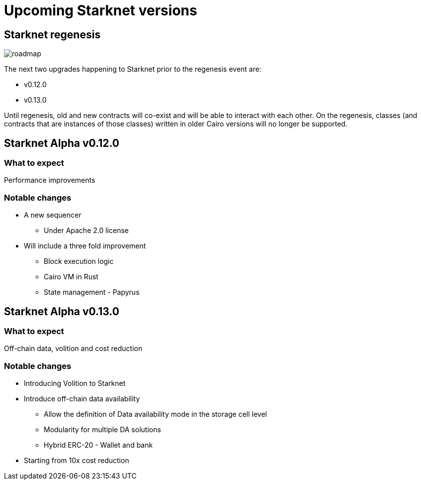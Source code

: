 [id="upcoming_versions"]

# Upcoming Starknet versions


## Starknet regenesis

image::https://docs.starknet.io/_/img/roadmap.png[]

The next two upgrades happening to Starknet prior to the regenesis event are:

* v0.12.0
* v0.13.0

Until regenesis, old and new contracts will co-exist and will be able to interact with each other. On the regenesis, classes (and contracts that are instances of those classes) written in older Cairo versions will no longer be supported.

## Starknet Alpha v0.12.0

### What to expect
Performance improvements

### Notable changes
* A new sequencer
** Under Apache 2.0 license

* Will include a three fold improvement
** Block execution logic
** Cairo VM in Rust
** State management - Papyrus

## Starknet Alpha v0.13.0

### What to expect
Off-chain data, volition and cost reduction

### Notable changes

* Introducing Volition to Starknet
* Introduce off-chain data availability
** Allow the definition of Data availability mode in the storage cell level
** Modularity for multiple DA solutions
** Hybrid ERC-20 - Wallet and bank
* Starting from 10x cost reduction
